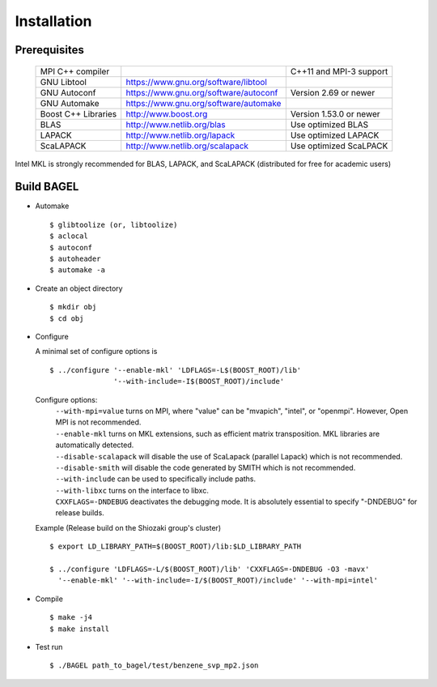 .. _start_guide:

************
Installation
************

-------------
Prerequisites
-------------
    ===================  =====================================  ==============================
    MPI C++ compiler                                            C++11 and MPI-3 support
    GNU Libtool          https://www.gnu.org/software/libtool    
    GNU Autoconf         https://www.gnu.org/software/autoconf  Version 2.69 or newer
    GNU Automake         https://www.gnu.org/software/automake   
    Boost C++ Libraries  http://www.boost.org                   Version 1.53.0 or newer
    BLAS                 http://www.netlib.org/blas             Use optimized BLAS
    LAPACK               http://www.netlib.org/lapack           Use optimized LAPACK
    ScaLAPACK            http://www.netlib.org/scalapack        Use optimized ScaLPACK
    ===================  =====================================  ==============================

Intel MKL is strongly recommended for BLAS, LAPACK, and ScaLAPACK (distributed for free for academic users) 

-----------
Build BAGEL
-----------

* Automake ::

     $ glibtoolize (or, libtoolize)
     $ aclocal
     $ autoconf
     $ autoheader
     $ automake -a
 
* Create an object directory ::
   
    $ mkdir obj
    $ cd obj

* Configure

  A minimal set of configure options is ::

    $ ../configure '--enable-mkl' 'LDFLAGS=-L$(BOOST_ROOT)/lib' 
                   '--with-include=-I$(BOOST_ROOT)/include'
   
  Configure options:
     | ``--with-mpi=value``  turns on MPI, where "value" can be "mvapich", "intel", or "openmpi".
                             However, Open MPI is not recommended. 
     | ``--enable-mkl``  turns on MKL extensions, such as efficient matrix transposition. MKL libraries are automatically detected.
     | ``--disable-scalapack``  will disable the use of ScaLapack (parallel Lapack) which is not recommended.
     | ``--disable-smith``  will disable the code generated by SMITH which is not recommended.
     | ``--with-include``  can be used to specifically include paths.
     | ``--with-libxc`` turns on the interface to libxc.
     | ``CXXFLAGS=-DNDEBUG`` deactivates the debugging mode. It is absolutely essential to specify "-DNDEBUG" for release builds.

  Example (Release build on the Shiozaki group's cluster) ::

       $ export LD_LIBRARY_PATH=$(BOOST_ROOT)/lib:$LD_LIBRARY_PATH

       $ ../configure 'LDFLAGS=-L/$(BOOST_ROOT)/lib' 'CXXFLAGS=-DNDEBUG -O3 -mavx'
         '--enable-mkl' '--with-include=-I/$(BOOST_ROOT)/include' '--with-mpi=intel' 

* Compile ::

    $ make -j4
    $ make install

* Test run ::

    $ ./BAGEL path_to_bagel/test/benzene_svp_mp2.json

